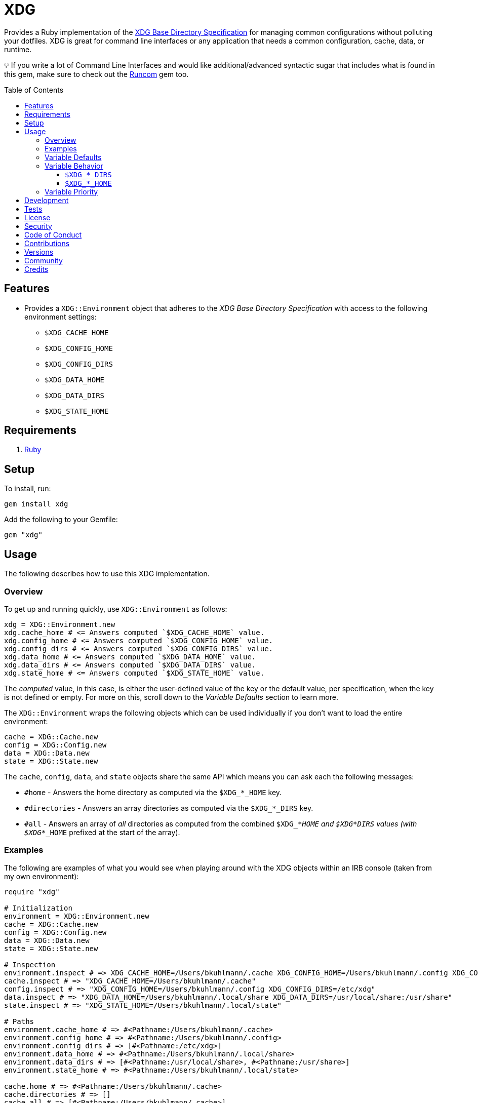 :toc: macro
:toclevels: 5
:figure-caption!:

= XDG

Provides a Ruby implementation of the
https://specifications.freedesktop.org/basedir-spec/basedir-spec-latest.html[XDG Base Directory
Specification] for managing common configurations without polluting your dotfiles. XDG is great for
command line interfaces or any application that needs a common configuration, cache, data, or
runtime.

💡 If you write a lot of Command Line Interfaces and would like additional/advanced syntactic sugar
that includes what is found in this gem, make sure to check out the
link:https://www.alchemists.io/projects/runcom[Runcom] gem too.

toc::[]

== Features

* Provides a `XDG::Environment` object that adheres to the _XDG Base Directory Specification_ with
access to the following environment settings:
** `$XDG_CACHE_HOME`
** `$XDG_CONFIG_HOME`
** `$XDG_CONFIG_DIRS`
** `$XDG_DATA_HOME`
** `$XDG_DATA_DIRS`
** `$XDG_STATE_HOME`

== Requirements

. https://www.ruby-lang.org[Ruby]

== Setup

To install, run:

[source,bash]
----
gem install xdg
----

Add the following to your Gemfile:

[source,ruby]
----
gem "xdg"
----

== Usage

The following describes how to use this XDG implementation.

=== Overview

To get up and running quickly, use `+XDG::Environment+` as follows:

[source,ruby]
----
xdg = XDG::Environment.new
xdg.cache_home # <= Answers computed `$XDG_CACHE_HOME` value.
xdg.config_home # <= Answers computed `$XDG_CONFIG_HOME` value.
xdg.config_dirs # <= Answers computed `$XDG_CONFIG_DIRS` value.
xdg.data_home # <= Answers computed `$XDG_DATA_HOME` value.
xdg.data_dirs # <= Answers computed `$XDG_DATA_DIRS` value.
xdg.state_home # <= Answers computed `$XDG_STATE_HOME` value.
----

The _computed_ value, in this case, is either the user-defined value of the key or the default
value, per specification, when the key is not defined or empty. For more on this, scroll down to the
_Variable Defaults_ section to learn more.

The `XDG::Environment` wraps the following objects which can be used individually if you don’t
want to load the entire environment:

[source,ruby]
----
cache = XDG::Cache.new
config = XDG::Config.new
data = XDG::Data.new
state = XDG::State.new
----

The `cache`, `config`, `data`, and `state` objects share the same API which means you can ask each the
following messages:

* `#home` - Answers the home directory as computed via the `$XDG_*_HOME` key.
* `#directories` - Answers an array directories as computed via the `$XDG_*_DIRS` key.
* `#all` - Answers an array of _all_ directories as computed from the combined `$XDG_*_HOME` and
  `$XDG_*_DIRS` values (with `$XDG_*_HOME` prefixed at the start of the array).

=== Examples

The following are examples of what you would see when playing around with the XDG objects within an
IRB console (taken from my own environment):

[source,ruby]
----
require "xdg"

# Initialization
environment = XDG::Environment.new
cache = XDG::Cache.new
config = XDG::Config.new
data = XDG::Data.new
state = XDG::State.new

# Inspection
environment.inspect # => XDG_CACHE_HOME=/Users/bkuhlmann/.cache XDG_CONFIG_HOME=/Users/bkuhlmann/.config XDG_CONFIG_DIRS=/etc/xdg XDG_DATA_HOME=/Users/bkuhlmann/.local/share XDG_DATA_DIRS=/usr/local/share:/usr/share
cache.inspect # => "XDG_CACHE_HOME=/Users/bkuhlmann/.cache"
config.inspect # => "XDG_CONFIG_HOME=/Users/bkuhlmann/.config XDG_CONFIG_DIRS=/etc/xdg"
data.inspect # => "XDG_DATA_HOME=/Users/bkuhlmann/.local/share XDG_DATA_DIRS=/usr/local/share:/usr/share"
state.inspect # => "XDG_STATE_HOME=/Users/bkuhlmann/.local/state"

# Paths
environment.cache_home # => #<Pathname:/Users/bkuhlmann/.cache>
environment.config_home # => #<Pathname:/Users/bkuhlmann/.config>
environment.config_dirs # => [#<Pathname:/etc/xdg>]
environment.data_home # => #<Pathname:/Users/bkuhlmann/.local/share>
environment.data_dirs # => [#<Pathname:/usr/local/share>, #<Pathname:/usr/share>]
environment.state_home # => #<Pathname:/Users/bkuhlmann/.local/state>

cache.home # => #<Pathname:/Users/bkuhlmann/.cache>
cache.directories # => []
cache.all # => [#<Pathname:/Users/bkuhlmann/.cache>]

config.home # => #<Pathname:/Users/bkuhlmann/.config>
config.directories # => [#<Pathname:/etc/xdg>]
config.all # => [#<Pathname:/Users/bkuhlmann/.config>, #<Pathname:/etc/xdg>]

data.home # => #<Pathname:/Users/bkuhlmann/.local/share>
data.directories # => [#<Pathname:/usr/local/share>, #<Pathname:/usr/share>]
data.all # => [#<Pathname:/Users/bkuhlmann/.local/share>, #<Pathname:/usr/local/share>, #<Pathname:/usr/share>]

state.home # => #<Pathname:/Users/bkuhlmann/.local/state>
state.directories # => []
state.all # => [#<Pathname:/Users/bkuhlmann/.local/state>]
----

As you can see from above, each XDG object answers back a `Pathname` which means you have the full
`Pathname` API at your fingertips to build upon the output of these objects as needed.

=== Variable Defaults

The _XDG Base Directory Specification_ defines environment variables and associated default values
when not defined or empty. The following defaults, per specification, are implemented by the `XDG`
objects:

* `$XDG_CACHE_HOME="$HOME/.cache"`
* `$XDG_CONFIG_HOME="$HOME/.config"`
* `$XDG_CONFIG_DIRS="/etc/xdg"`
* `$XDG_DATA_HOME="$HOME/.local/share"`
* `$XDG_DATA_DIRS="/usr/local/share/:/usr/share/"`
* `$XDG_RUNTIME_DIR`
* `$XDG_STATE_HOME="$HOME/.local/state"`

The `$XDG_RUNTIME_DIR` deserves special mention as it’s not, _currently_, implemented as part of
this gem because it is more user/environment specific. Here is how the `$XDG_RUNTIME_DIR` is meant
to be used should you choose to use it:

* _Must_ reference user-specific non-essential runtime files and other file objects (such as
sockets, named pipes, etc.)
* _Must_ be owned by the user with _only_ the user having read and write access to it.
* _Must_ have a Unix access mode of `0700`.
* _Must_ be bound to the user when logging in.
* _Must_ be removed when the user logs out.
* _Must_ be pointed to the same directory when the user logs in more than once.
* _Must_ exist from first login to last logout on the system and not removed in between.
* _Must_ not allow files in the directory to survive reboot or a full logout/login cycle.
* _Must_ keep the directory on the local file system and not shared with any other file systems.
* _Must_ keep the directory fully-featured by the standards of the operating system. Specifically,
on Unix-like operating systems AF_UNIX sockets, symbolic links, hard links, proper permissions, file
locking, sparse files, memory mapping, file change notifications, a reliable hard link count must be
supported, and no restrictions on the file name character set should be imposed. Files in this
directory _may_ be subjected to periodic clean-up. To ensure files are not removed, they should have
their access time timestamp modified at least once every 6 hours of monotonic time or the '`sticky`'
bit should be set on the file.
* When not set, applications should fall back to a replacement directory with similar capabilities
and print a warning message. Applications should use this directory for communication and
synchronization purposes and should not place larger files in it, since it might reside in runtime
memory and cannot necessarily be swapped out to disk.

=== Variable Behavior

The behavior of most XDG environment variables can be lumped into two categories:

* `$XDG_*_HOME`
* `$XDG_*_DIRS`

Each is described in detail below.

==== `$XDG_*_DIRS`

These variables are used to define a colon (`:`) delimited list of directories. Order is important
as the first directory defined will take precedent over the following directory and so forth. For
example, here is a situation where the `XDG_CONFIG_DIRS` key has a custom value:

[source,bash]
----
XDG_CONFIG_DIRS="/example/one/.config:/example/two/.settings:/example/three/.configuration"
----

Yields the following, colon delimited, array:

[source,ruby]
----
[
  "/example/one/.config",
  "/example/two/.settings",
  "/example/three/.configuration"
]
----

In the above example, the `"/example/one/.config"` path takes _highest_ priority since it was
defined first.

==== `$XDG_*_HOME`

These variables take precedence over the corresponding `$XDG_*_DIRS` environment variables. Using
a modified version of the `$XDG_*_DIRS` example, shown above, we could have the following setup:

[source,bash]
----
XDG_CONFIG_HOME="/example/priority"
XDG_CONFIG_DIRS="/example/one/.config:/example/two/.settings"
----

Yields the following, colon delimited, array:

[source,ruby]
----
[
  "/example/priority",
  "/example/one/.config",
  "/example/two/.settings"
]
----

Due to `XDG_CONFIG_HOME` taking precedence over the `XDG_CONFIG_DIRS`, the path with the
_highest_ priority in this example is: `"/example/priority"`.

=== Variable Priority

Path precedence is determined in the following order (with the first taking highest priority):

. `$XDG_*_HOME` - Will be used if defined. Otherwise, falls back to specification default.
. `$XDG_*_DIRS` - Iterates through directories in order defined (with first taking highest
  priority). Otherwise, falls back to specification default.

== Development

To contribute, run:

[source,bash]
----
git clone https://github.com/bkuhlmann/xdg.git
cd xdg
bin/setup
----

You can also use the IRB console for direct access to all objects:

[source,bash]
----
bin/console
----

== Tests

To test, run:

[source,bash]
----
bundle exec rake
----

== link:https://www.alchemists.io/policies/license[License]

== link:https://www.alchemists.io/policies/security[Security]

== link:https://www.alchemists.io/policies/code_of_conduct[Code of Conduct]

== link:https://www.alchemists.io/policies/contributions[Contributions]

== link:https://www.alchemists.io/projects/xdg/versions[Versions]

== link:https://www.alchemists.io/community[Community]

== Credits

* Built with link:https://www.alchemists.io/projects/gemsmith[Gemsmith].
* Engineered by link:https://www.alchemists.io/team/brooke_kuhlmann[Brooke Kuhlmann].
